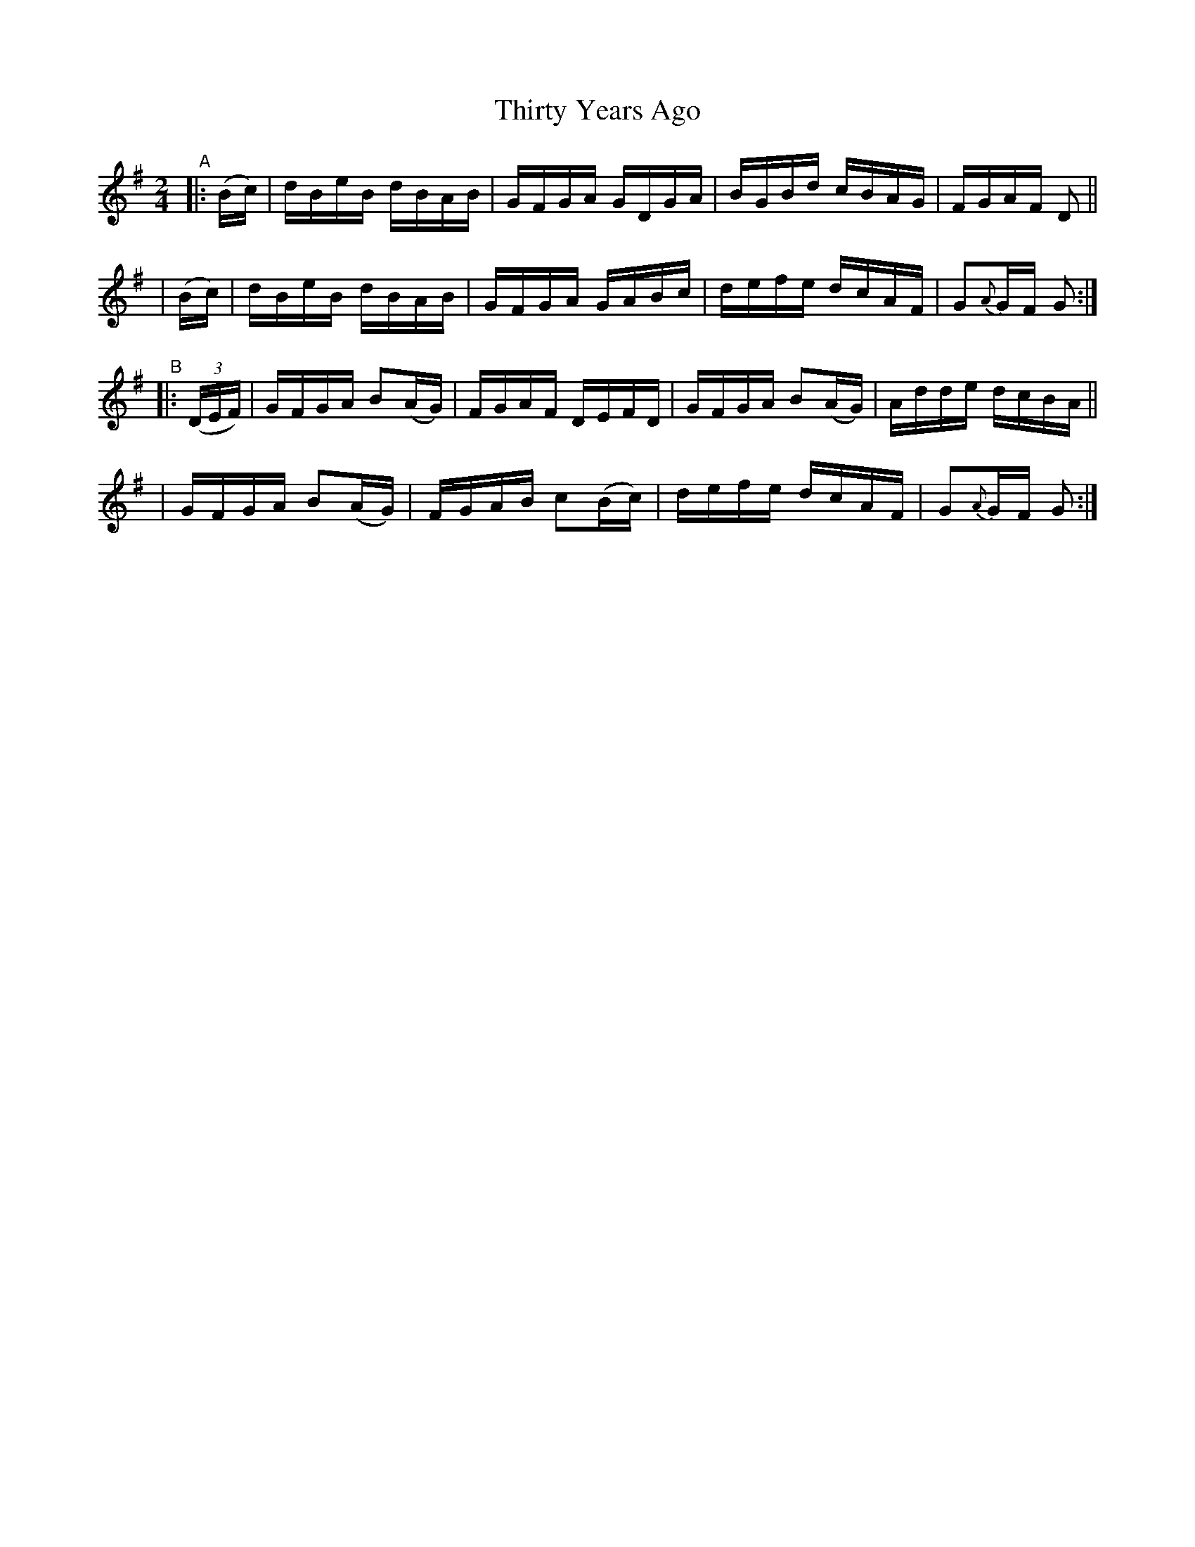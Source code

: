 X: 860
T: Thirty Years Ago
R: hornpipe
%S: s:4 b:16(4+4+4+4)
B: Francis O'Neill: "The Dance Music of Ireland" (1907) #860
Z: Frank Nordberg - http://www.musicaviva.com
F: http://www.musicaviva.com/abc/tunes/ireland/oneill-1001/0860/oneill-1001-0860-1.abc
M: 2/4
L: 1/16
K: G
%%slurgraces yes
%%graceslurs yes
% = = = = = = = = = =
"^A"|: (Bc) | dBeB dBAB | GFGA GDGA | BGBd cBAG | FGAF D2 ||
| (Bc) | dBeB dBAB | GFGA GABc | defe dcAF | G2{A}GF G2 :|
"^B"|: (3(DEF) \
| GFGA B2(AG) | FGAF DEFD | GFGA B2(AG) | Adde dcBA ||
| GFGA B2(AG) | FGAB c2(Bc) | defe dcAF | G2{A}GF G2 :|
